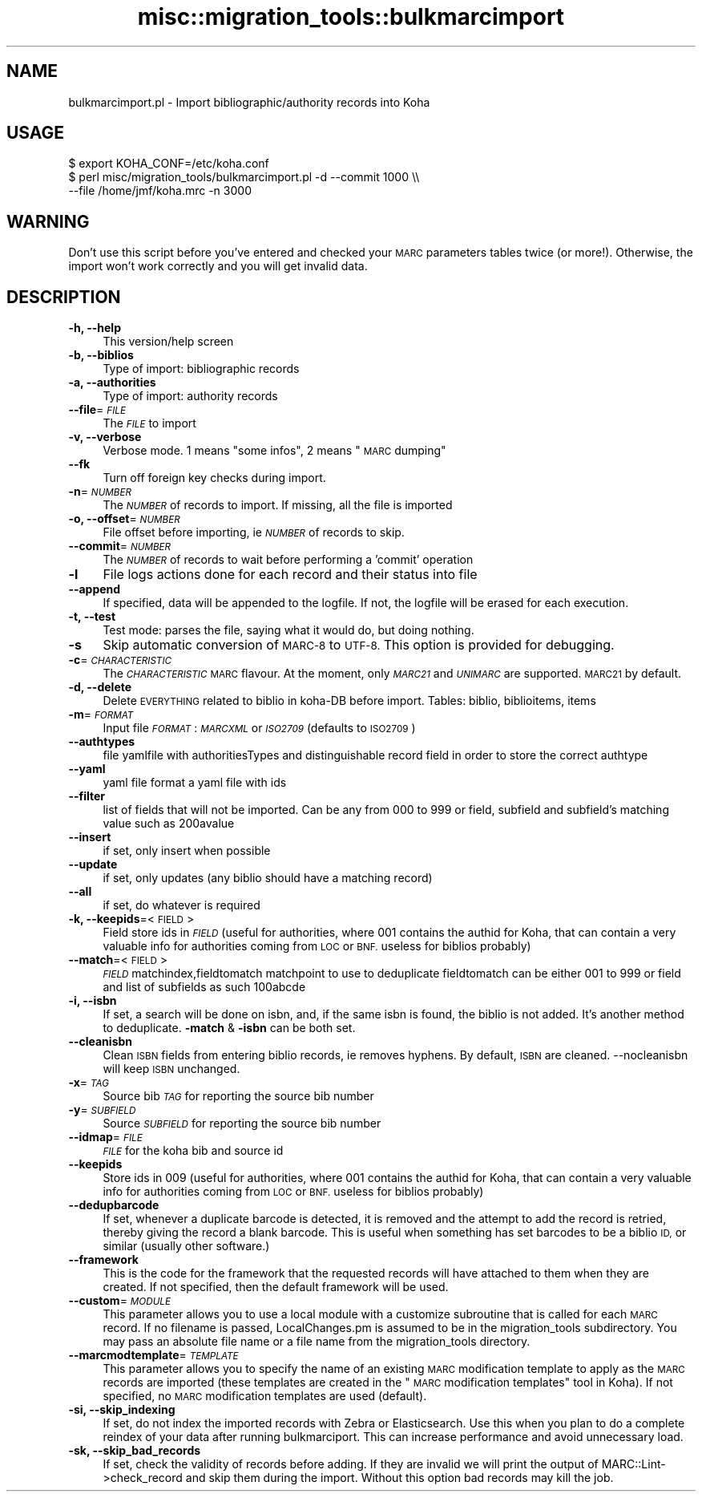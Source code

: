.\" Automatically generated by Pod::Man 4.14 (Pod::Simple 3.40)
.\"
.\" Standard preamble:
.\" ========================================================================
.de Sp \" Vertical space (when we can't use .PP)
.if t .sp .5v
.if n .sp
..
.de Vb \" Begin verbatim text
.ft CW
.nf
.ne \\$1
..
.de Ve \" End verbatim text
.ft R
.fi
..
.\" Set up some character translations and predefined strings.  \*(-- will
.\" give an unbreakable dash, \*(PI will give pi, \*(L" will give a left
.\" double quote, and \*(R" will give a right double quote.  \*(C+ will
.\" give a nicer C++.  Capital omega is used to do unbreakable dashes and
.\" therefore won't be available.  \*(C` and \*(C' expand to `' in nroff,
.\" nothing in troff, for use with C<>.
.tr \(*W-
.ds C+ C\v'-.1v'\h'-1p'\s-2+\h'-1p'+\s0\v'.1v'\h'-1p'
.ie n \{\
.    ds -- \(*W-
.    ds PI pi
.    if (\n(.H=4u)&(1m=24u) .ds -- \(*W\h'-12u'\(*W\h'-12u'-\" diablo 10 pitch
.    if (\n(.H=4u)&(1m=20u) .ds -- \(*W\h'-12u'\(*W\h'-8u'-\"  diablo 12 pitch
.    ds L" ""
.    ds R" ""
.    ds C` ""
.    ds C' ""
'br\}
.el\{\
.    ds -- \|\(em\|
.    ds PI \(*p
.    ds L" ``
.    ds R" ''
.    ds C`
.    ds C'
'br\}
.\"
.\" Escape single quotes in literal strings from groff's Unicode transform.
.ie \n(.g .ds Aq \(aq
.el       .ds Aq '
.\"
.\" If the F register is >0, we'll generate index entries on stderr for
.\" titles (.TH), headers (.SH), subsections (.SS), items (.Ip), and index
.\" entries marked with X<> in POD.  Of course, you'll have to process the
.\" output yourself in some meaningful fashion.
.\"
.\" Avoid warning from groff about undefined register 'F'.
.de IX
..
.nr rF 0
.if \n(.g .if rF .nr rF 1
.if (\n(rF:(\n(.g==0)) \{\
.    if \nF \{\
.        de IX
.        tm Index:\\$1\t\\n%\t"\\$2"
..
.        if !\nF==2 \{\
.            nr % 0
.            nr F 2
.        \}
.    \}
.\}
.rr rF
.\" ========================================================================
.\"
.IX Title "misc::migration_tools::bulkmarcimport 3pm"
.TH misc::migration_tools::bulkmarcimport 3pm "2025-09-25" "perl v5.32.1" "User Contributed Perl Documentation"
.\" For nroff, turn off justification.  Always turn off hyphenation; it makes
.\" way too many mistakes in technical documents.
.if n .ad l
.nh
.SH "NAME"
bulkmarcimport.pl \- Import bibliographic/authority records into Koha
.SH "USAGE"
.IX Header "USAGE"
.Vb 3
\& $ export KOHA_CONF=/etc/koha.conf
\& $ perl misc/migration_tools/bulkmarcimport.pl \-d \-\-commit 1000 \e\e
\&    \-\-file /home/jmf/koha.mrc \-n 3000
.Ve
.SH "WARNING"
.IX Header "WARNING"
Don't use this script before you've entered and checked your \s-1MARC\s0 parameters
tables twice (or more!). Otherwise, the import won't work correctly and you
will get invalid data.
.SH "DESCRIPTION"
.IX Header "DESCRIPTION"
.IP "\fB\-h, \-\-help\fR" 4
.IX Item "-h, --help"
This version/help screen
.IP "\fB\-b, \-\-biblios\fR" 4
.IX Item "-b, --biblios"
Type of import: bibliographic records
.IP "\fB\-a, \-\-authorities\fR" 4
.IX Item "-a, --authorities"
Type of import: authority records
.IP "\fB\-\-file\fR=\fI\s-1FILE\s0\fR" 4
.IX Item "--file=FILE"
The \fI\s-1FILE\s0\fR to import
.IP "\fB\-v, \-\-verbose\fR" 4
.IX Item "-v, --verbose"
Verbose mode. 1 means \*(L"some infos\*(R", 2 means \*(L"\s-1MARC\s0 dumping\*(R"
.IP "\fB\-\-fk\fR" 4
.IX Item "--fk"
Turn off foreign key checks during import.
.IP "\fB\-n\fR=\fI\s-1NUMBER\s0\fR" 4
.IX Item "-n=NUMBER"
The \fI\s-1NUMBER\s0\fR of records to import. If missing, all the file is imported
.IP "\fB\-o, \-\-offset\fR=\fI\s-1NUMBER\s0\fR" 4
.IX Item "-o, --offset=NUMBER"
File offset before importing, ie \fI\s-1NUMBER\s0\fR of records to skip.
.IP "\fB\-\-commit\fR=\fI\s-1NUMBER\s0\fR" 4
.IX Item "--commit=NUMBER"
The \fI\s-1NUMBER\s0\fR of records to wait before performing a 'commit' operation
.IP "\fB\-l\fR" 4
.IX Item "-l"
File logs actions done for each record and their status into file
.IP "\fB\-\-append\fR" 4
.IX Item "--append"
If specified, data will be appended to the logfile. If not, the logfile will be erased for each execution.
.IP "\fB\-t, \-\-test\fR" 4
.IX Item "-t, --test"
Test mode: parses the file, saying what it would do, but doing nothing.
.IP "\fB\-s\fR" 4
.IX Item "-s"
Skip automatic conversion of \s-1MARC\-8\s0 to \s-1UTF\-8.\s0  This option is provided for
debugging.
.IP "\fB\-c\fR=\fI\s-1CHARACTERISTIC\s0\fR" 4
.IX Item "-c=CHARACTERISTIC"
The \fI\s-1CHARACTERISTIC\s0\fR \s-1MARC\s0 flavour. At the moment, only \fI\s-1MARC21\s0\fR and
\&\fI\s-1UNIMARC\s0\fR are supported. \s-1MARC21\s0 by default.
.IP "\fB\-d, \-\-delete\fR" 4
.IX Item "-d, --delete"
Delete \s-1EVERYTHING\s0 related to biblio in koha-DB before import. Tables: biblio,
biblioitems, items
.IP "\fB\-m\fR=\fI\s-1FORMAT\s0\fR" 4
.IX Item "-m=FORMAT"
Input file \fI\s-1FORMAT\s0\fR: \fI\s-1MARCXML\s0\fR or \fI\s-1ISO2709\s0\fR (defaults to \s-1ISO2709\s0)
.IP "\fB\-\-authtypes\fR" 4
.IX Item "--authtypes"
file yamlfile with authoritiesTypes and distinguishable record field in order
to store the correct authtype
.IP "\fB\-\-yaml\fR" 4
.IX Item "--yaml"
yaml file  format a yaml file with ids
.IP "\fB\-\-filter\fR" 4
.IX Item "--filter"
list of fields that will not be imported. Can be any from 000 to 999 or field,
subfield and subfield's matching value such as 200avalue
.IP "\fB\-\-insert\fR" 4
.IX Item "--insert"
if set, only insert when possible
.IP "\fB\-\-update\fR" 4
.IX Item "--update"
if set, only updates (any biblio should have a matching record)
.IP "\fB\-\-all\fR" 4
.IX Item "--all"
if set, do whatever is required
.IP "\fB\-k, \-\-keepids\fR=<\s-1FIELD\s0>" 4
.IX Item "-k, --keepids=<FIELD>"
Field store ids in \fI\s-1FIELD\s0\fR (useful for authorities, where 001 contains the
authid for Koha, that can contain a very valuable info for authorities coming
from \s-1LOC\s0 or \s-1BNF.\s0 useless for biblios probably)
.IP "\fB\-\-match\fR=<\s-1FIELD\s0>" 4
.IX Item "--match=<FIELD>"
\&\fI\s-1FIELD\s0\fR matchindex,fieldtomatch matchpoint to use to deduplicate fieldtomatch
can be either 001 to 999 or field and list of subfields as such 100abcde
.IP "\fB\-i, \-\-isbn\fR" 4
.IX Item "-i, --isbn"
If set, a search will be done on isbn, and, if the same isbn is found, the
biblio is not added. It's another method to deduplicate.  \fB\-match\fR & \fB\-isbn\fR
can be both set.
.IP "\fB\-\-cleanisbn\fR" 4
.IX Item "--cleanisbn"
Clean \s-1ISBN\s0 fields from entering biblio records, ie removes hyphens. By default,
\&\s-1ISBN\s0 are cleaned. \-\-nocleanisbn will keep \s-1ISBN\s0 unchanged.
.IP "\fB\-x\fR=\fI\s-1TAG\s0\fR" 4
.IX Item "-x=TAG"
Source bib \fI\s-1TAG\s0\fR for reporting the source bib number
.IP "\fB\-y\fR=\fI\s-1SUBFIELD\s0\fR" 4
.IX Item "-y=SUBFIELD"
Source \fI\s-1SUBFIELD\s0\fR for reporting the source bib number
.IP "\fB\-\-idmap\fR=\fI\s-1FILE\s0\fR" 4
.IX Item "--idmap=FILE"
\&\fI\s-1FILE\s0\fR for the koha bib and source id
.IP "\fB\-\-keepids\fR" 4
.IX Item "--keepids"
Store ids in 009 (useful for authorities, where 001 contains the authid for
Koha, that can contain a very valuable info for authorities coming from \s-1LOC\s0 or
\&\s-1BNF.\s0 useless for biblios probably)
.IP "\fB\-\-dedupbarcode\fR" 4
.IX Item "--dedupbarcode"
If set, whenever a duplicate barcode is detected, it is removed and the attempt
to add the record is retried, thereby giving the record a blank barcode. This
is useful when something has set barcodes to be a biblio \s-1ID,\s0 or similar
(usually other software.)
.IP "\fB\-\-framework\fR" 4
.IX Item "--framework"
This is the code for the framework that the requested records will have attached
to them when they are created. If not specified, then the default framework
will be used.
.IP "\fB\-\-custom\fR=\fI\s-1MODULE\s0\fR" 4
.IX Item "--custom=MODULE"
This parameter allows you to use a local module with a customize subroutine
that is called for each \s-1MARC\s0 record.
If no filename is passed, LocalChanges.pm is assumed to be in the
migration_tools subdirectory. You may pass an absolute file name or a file name
from the migration_tools directory.
.IP "\fB\-\-marcmodtemplate\fR=\fI\s-1TEMPLATE\s0\fR" 4
.IX Item "--marcmodtemplate=TEMPLATE"
This parameter allows you to specify the name of an existing \s-1MARC\s0
modification template to apply as the \s-1MARC\s0 records are imported (these
templates are created in the \*(L"\s-1MARC\s0 modification templates\*(R" tool in Koha).
If not specified, no \s-1MARC\s0 modification templates are used (default).
.IP "\fB\-si, \-\-skip_indexing\fR" 4
.IX Item "-si, --skip_indexing"
If set, do not index the imported records with Zebra or Elasticsearch.
Use this when you plan to do a complete reindex of your data after running
bulkmarciport. This can increase performance and avoid unnecessary load.
.IP "\fB\-sk, \-\-skip_bad_records\fR" 4
.IX Item "-sk, --skip_bad_records"
If set, check the validity of records before adding. If they are invalid we will
print the output of MARC::Lint\->check_record and skip them during the import. Without
this option bad records may kill the job.

